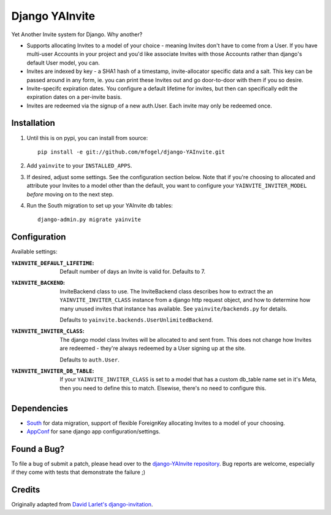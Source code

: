 ===============
Django YAInvite
===============

Yet Another Invite system for Django. Why another?

-   Supports allocating Invites to a model of your choice - meaning Invites
    don't have to come from a User. If you have multi-user Accounts in your
    project and you'd like associate Invites with those Accounts rather than
    django's default User model, you can.

-   Invites are indexed by key - a SHA1 hash of a timestamp, invite-allocator
    specific data and a salt. This key can be passed around in any form,
    ie. you can print these Invites out and go door-to-door with them if
    you so desire.

-   Invite-specifc expiration dates. You configure a default lifetime for
    invites, but then can specifically edit the expiration dates on a
    per-invite basis.

-   Invites are redeemed via the signup of a new auth.User. Each invite
    may only be redeemed once.


Installation
============

#.  Until this is on pypi, you can install from source::

        pip install -e git://github.com/mfogel/django-YAInvite.git

#.  Add ``yainvite`` to your ``INSTALLED_APPS``.

#.  If desired, adjust some settings. See the configuration section below.
    Note that if you're choosing to allocated and attribute your Invites to
    a model other than the default, you want to configure your
    ``YAINVITE_INVITER_MODEL`` `before` moving on to the next step.

#.  Run the South migration to set up your YAInvite db tables::

        django-admin.py migrate yainvite


Configuration
=============

Available settings:

:``YAINVITE_DEFAULT_LIFETIME``:
    Default number of days an Invite is valid for. Defaults to 7.

:``YAINVITE_BACKEND``:
    InviteBackend class to use. The InviteBackend class describes
    how to extract the an ``YAINVITE_INVITER_CLASS`` instance from a
    django http request object, and how to determine how many unused
    invites that instance has available. See ``yainvite/backends.py``
    for details.

    Defaults to ``yainvite.backends.UserUnlimitedBackend``.

:``YAINVITE_INVITER_CLASS``:
    The django model class Invites will be allocated to and sent from. This
    does not change how Invites are redeemed - they're always redeemed by
    a User signing up at the site.

    Defaults to ``auth.User``.

:``YAINVITE_INVITER_DB_TABLE``:
    If your ``YAINVITE_INVITER_CLASS`` is set to a model that has a custom
    db_table name set in it's Meta, then you need to define this to
    match. Elsewise, there's no need to configure this.


Dependencies
============

- `South`__ for data migration, support of flexible ForeignKey allocating
  Invites to a model of your choosing.

- `AppConf`__ for sane django app configuration/settings.


Found a Bug?
============

To file a bug of submit a patch, please head over to the
`django-YAInvite repository`__. Bug reports are welcome, especially if they
come with tests that demonstrate the failure ;)


Credits
=======

Originally adapted from `David Larlet's django-invitation`__.


__ http://south.aeracode.org/
__ https://github.com/jezdez/django-appconf
__ https://github.com/mfogel/django-YAInvite
__ http://code.larlet.fr/django-invitation/overview
